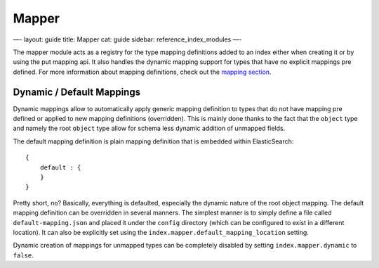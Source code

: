 
========
 Mapper 
========




—-
layout: guide
title: Mapper
cat: guide
sidebar: reference\_index\_modules
—-

The mapper module acts as a registry for the type mapping definitions
added to an index either when creating it or by using the put mapping
api. It also handles the dynamic mapping support for types that have no
explicit mappings pre defined. For more information about mapping
definitions, check out the `mapping
section </guide/reference/mapping>`_.

Dynamic / Default Mappings
--------------------------

Dynamic mappings allow to automatically apply generic mapping definition
to types that do not have mapping pre defined or applied to new mapping
definitions (overridden). This is mainly done thanks to the fact that
the ``object`` type and namely the root ``object`` type allow for schema
less dynamic addition of unmapped fields.

The default mapping definition is plain mapping definition that is
embedded within ElasticSearch:

::

    {
        default : {
        }
    }

Pretty short, no? Basically, everything is defaulted, especially the
dynamic nature of the root object mapping. The default mapping
definition can be overridden in several manners. The simplest manner is
to simply define a file called ``default-mapping.json`` and placed it
under the ``config`` directory (which can be configured to exist in a
different location). It can also be explicitly set using the
``index.mapper.default_mapping_location`` setting.

Dynamic creation of mappings for unmapped types can be completely
disabled by setting ``index.mapper.dynamic`` to ``false``.



